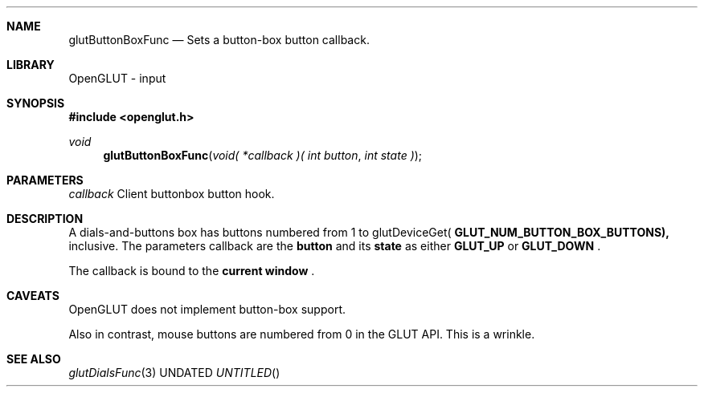 .\" Copyright 2004, the OpenGLUT contributors
.Dt GLUTBUTTONBOXFUNC 3 LOCAL
.Dd
.Sh NAME
.Nm glutButtonBoxFunc
.Nd Sets a button-box button callback.
.Sh LIBRARY
OpenGLUT - input
.Sh SYNOPSIS
.In openglut.h
.Ft  void
.Fn glutButtonBoxFunc "void( *callback )( int button" "int state )"
.Sh PARAMETERS
.Pp
.Bf Em
 callback
.Ef
    Client buttonbox button hook.
.Sh DESCRIPTION
A dials-and-buttons box has buttons numbered from 1 to
glutDeviceGet(
.Bf Sy
 GLUT_NUM_BUTTON_BOX_BUTTONS),
.Ef
 inclusive.
The parameters callback are the 
.Bf Sy
 button
.Ef
 and its
.Bf Sy
 state
.Ef
 as either 
.Bf Sy
 GLUT_UP
.Ef
 or 
.Bf Sy
 GLUT_DOWN
.Ef
 .
.Pp
The callback is bound to the 
.Bf Li
 current window
.Ef
 .
.Pp
.Sh CAVEATS
OpenGLUT does not implement button-box support.
.Pp
Also in contrast, mouse buttons are numbered from 0 in the GLUT API.  This is a wrinkle.
.Pp
.Sh SEE ALSO
.Xr glutDialsFunc 3
.fl
.sp 3
